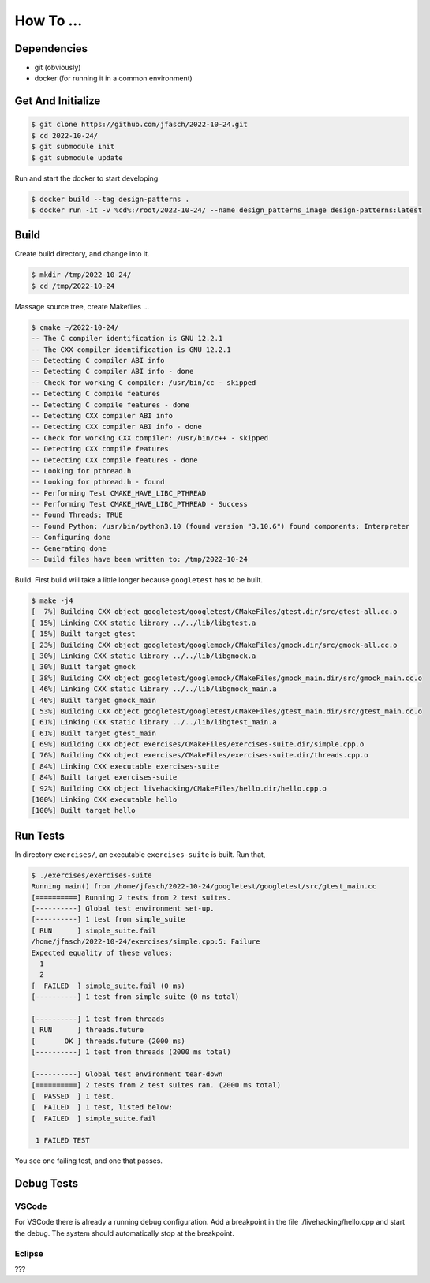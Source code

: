 How To ...
==========

Dependencies
------------------

* git (obviously)
* docker (for running it in a common environment)


Get And Initialize
------------------

.. code-block:: console

   $ git clone https://github.com/jfasch/2022-10-24.git
   $ cd 2022-10-24/
   $ git submodule init
   $ git submodule update


Run and start the docker to start developing

.. code-block:: console

   $ docker build --tag design-patterns .
   $ docker run -it -v %cd%:/root/2022-10-24/ --name design_patterns_image design-patterns:latest

Build
-----

Create build directory, and change into it.

.. code-block:: console

   $ mkdir /tmp/2022-10-24/
   $ cd /tmp/2022-10-24

Massage source tree, create Makefiles ...

.. code-block:: console

   $ cmake ~/2022-10-24/
   -- The C compiler identification is GNU 12.2.1
   -- The CXX compiler identification is GNU 12.2.1
   -- Detecting C compiler ABI info
   -- Detecting C compiler ABI info - done
   -- Check for working C compiler: /usr/bin/cc - skipped
   -- Detecting C compile features
   -- Detecting C compile features - done
   -- Detecting CXX compiler ABI info
   -- Detecting CXX compiler ABI info - done
   -- Check for working CXX compiler: /usr/bin/c++ - skipped
   -- Detecting CXX compile features
   -- Detecting CXX compile features - done
   -- Looking for pthread.h
   -- Looking for pthread.h - found
   -- Performing Test CMAKE_HAVE_LIBC_PTHREAD
   -- Performing Test CMAKE_HAVE_LIBC_PTHREAD - Success
   -- Found Threads: TRUE  
   -- Found Python: /usr/bin/python3.10 (found version "3.10.6") found components: Interpreter 
   -- Configuring done
   -- Generating done
   -- Build files have been written to: /tmp/2022-10-24

Build. First build will take a little longer because ``googletest``
has to be built.

.. code-block:: console

   $ make -j4
   [  7%] Building CXX object googletest/googletest/CMakeFiles/gtest.dir/src/gtest-all.cc.o
   [ 15%] Linking CXX static library ../../lib/libgtest.a
   [ 15%] Built target gtest
   [ 23%] Building CXX object googletest/googlemock/CMakeFiles/gmock.dir/src/gmock-all.cc.o
   [ 30%] Linking CXX static library ../../lib/libgmock.a
   [ 30%] Built target gmock
   [ 38%] Building CXX object googletest/googlemock/CMakeFiles/gmock_main.dir/src/gmock_main.cc.o
   [ 46%] Linking CXX static library ../../lib/libgmock_main.a
   [ 46%] Built target gmock_main
   [ 53%] Building CXX object googletest/googletest/CMakeFiles/gtest_main.dir/src/gtest_main.cc.o
   [ 61%] Linking CXX static library ../../lib/libgtest_main.a
   [ 61%] Built target gtest_main
   [ 69%] Building CXX object exercises/CMakeFiles/exercises-suite.dir/simple.cpp.o
   [ 76%] Building CXX object exercises/CMakeFiles/exercises-suite.dir/threads.cpp.o
   [ 84%] Linking CXX executable exercises-suite
   [ 84%] Built target exercises-suite
   [ 92%] Building CXX object livehacking/CMakeFiles/hello.dir/hello.cpp.o
   [100%] Linking CXX executable hello
   [100%] Built target hello
   
Run Tests
---------

In directory ``exercises/``, an executable ``exercises-suite`` is
built. Run that,

.. code-block:: console

   $ ./exercises/exercises-suite 
   Running main() from /home/jfasch/2022-10-24/googletest/googletest/src/gtest_main.cc
   [==========] Running 2 tests from 2 test suites.
   [----------] Global test environment set-up.
   [----------] 1 test from simple_suite
   [ RUN      ] simple_suite.fail
   /home/jfasch/2022-10-24/exercises/simple.cpp:5: Failure
   Expected equality of these values:
     1
     2
   [  FAILED  ] simple_suite.fail (0 ms)
   [----------] 1 test from simple_suite (0 ms total)
   
   [----------] 1 test from threads
   [ RUN      ] threads.future
   [       OK ] threads.future (2000 ms)
   [----------] 1 test from threads (2000 ms total)
   
   [----------] Global test environment tear-down
   [==========] 2 tests from 2 test suites ran. (2000 ms total)
   [  PASSED  ] 1 test.
   [  FAILED  ] 1 test, listed below:
   [  FAILED  ] simple_suite.fail
   
    1 FAILED TEST
   
You see one failing test, and one that passes.

Debug Tests
---------

VSCode
^^^^^^^^^^^^^^^^

For VSCode there is already a running debug configuration. Add a breakpoint in the file ./livehacking/hello.cpp and start the debug.
The system should automatically stop at the breakpoint.

Eclipse
^^^^^^^^^^^^^^^^

???
